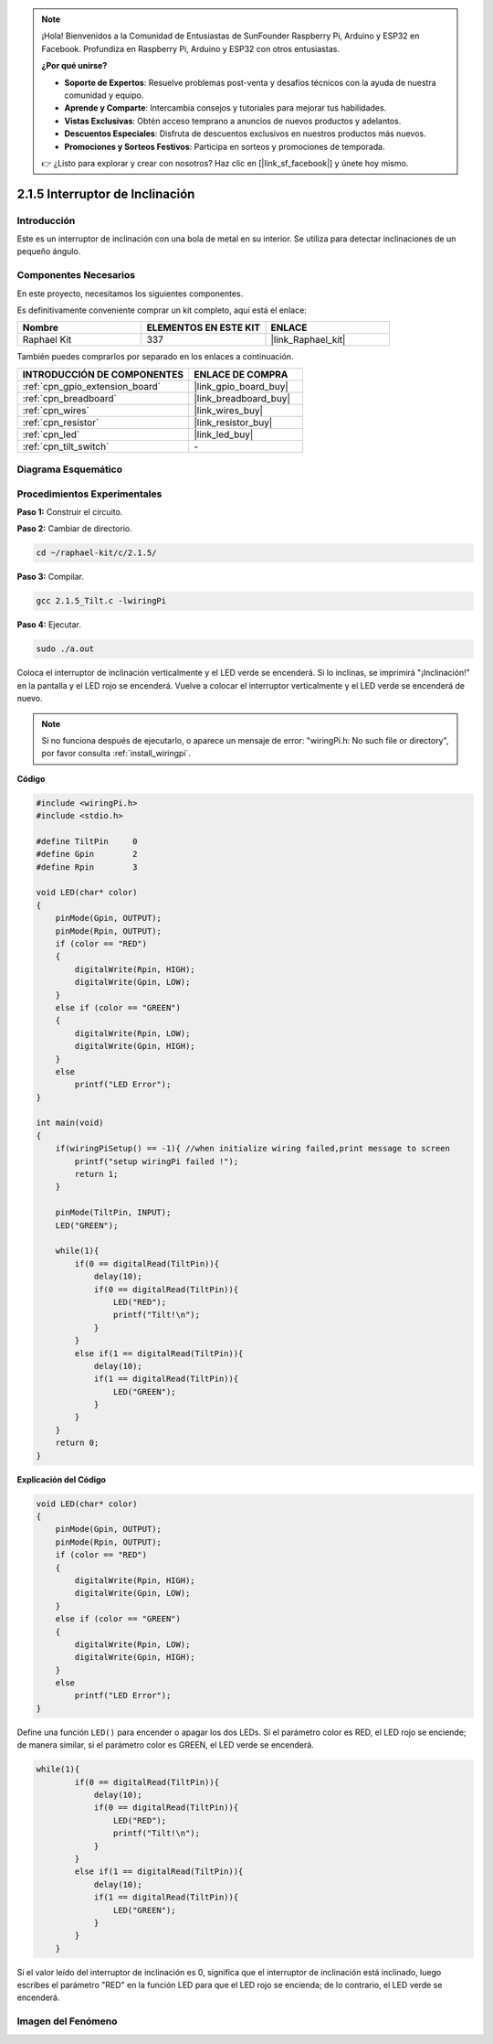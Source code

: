 .. note::

    ¡Hola! Bienvenidos a la Comunidad de Entusiastas de SunFounder Raspberry Pi, Arduino y ESP32 en Facebook. Profundiza en Raspberry Pi, Arduino y ESP32 con otros entusiastas.

    **¿Por qué unirse?**

    - **Soporte de Expertos**: Resuelve problemas post-venta y desafíos técnicos con la ayuda de nuestra comunidad y equipo.
    - **Aprende y Comparte**: Intercambia consejos y tutoriales para mejorar tus habilidades.
    - **Vistas Exclusivas**: Obtén acceso temprano a anuncios de nuevos productos y adelantos.
    - **Descuentos Especiales**: Disfruta de descuentos exclusivos en nuestros productos más nuevos.
    - **Promociones y Sorteos Festivos**: Participa en sorteos y promociones de temporada.

    👉 ¿Listo para explorar y crear con nosotros? Haz clic en [|link_sf_facebook|] y únete hoy mismo.

.. _2.1.5_c:

2.1.5 Interruptor de Inclinación
===================================

Introducción
-------------------

Este es un interruptor de inclinación con una bola de metal en su interior. Se utiliza para detectar inclinaciones de un pequeño ángulo.

Componentes Necesarios
--------------------------------

En este proyecto, necesitamos los siguientes componentes. 

.. image:: ../img/list_2.1.3_tilt_switch.png

Es definitivamente conveniente comprar un kit completo, aquí está el enlace: 

.. list-table::
    :widths: 20 20 20
    :header-rows: 1

    *   - Nombre	
        - ELEMENTOS EN ESTE KIT
        - ENLACE
    *   - Raphael Kit
        - 337
        - |link_Raphael_kit|

También puedes comprarlos por separado en los enlaces a continuación.

.. list-table::
    :widths: 30 20
    :header-rows: 1

    *   - INTRODUCCIÓN DE COMPONENTES
        - ENLACE DE COMPRA

    *   - :ref:`cpn_gpio_extension_board`
        - |link_gpio_board_buy|
    *   - :ref:`cpn_breadboard`
        - |link_breadboard_buy|
    *   - :ref:`cpn_wires`
        - |link_wires_buy|
    *   - :ref:`cpn_resistor`
        - |link_resistor_buy|
    *   - :ref:`cpn_led`
        - |link_led_buy|
    *   - :ref:`cpn_tilt_switch`
        - \-

Diagrama Esquemático
-----------------------

.. image:: ../img/image307.png


.. image:: ../img/image308.png


Procedimientos Experimentales
-----------------------------------

**Paso 1:** Construir el circuito.

.. image:: ../img/image169.png

**Paso 2:** Cambiar de directorio.

.. raw:: html

   <run></run>

.. code-block::

    cd ~/raphael-kit/c/2.1.5/

**Paso 3:** Compilar.

.. raw:: html

   <run></run>

.. code-block::

    gcc 2.1.5_Tilt.c -lwiringPi

**Paso 4:** Ejecutar.

.. raw:: html

   <run></run>

.. code-block::

    sudo ./a.out

Coloca el interruptor de inclinación verticalmente y el LED verde se encenderá. 
Si lo inclinas, se imprimirá "¡Inclinación!" en la pantalla y el LED rojo se encenderá. 
Vuelve a colocar el interruptor verticalmente y el LED verde se encenderá de nuevo.

.. note::

    Si no funciona después de ejecutarlo, o aparece un mensaje de error: \"wiringPi.h: No such file or directory\", por favor consulta :ref:`install_wiringpi`.

**Código**

.. code-block:: c

    #include <wiringPi.h>
    #include <stdio.h>

    #define TiltPin     0
    #define Gpin        2
    #define Rpin        3

    void LED(char* color)
    {
        pinMode(Gpin, OUTPUT);
        pinMode(Rpin, OUTPUT);
        if (color == "RED")
        {
            digitalWrite(Rpin, HIGH);
            digitalWrite(Gpin, LOW);
        }
        else if (color == "GREEN")
        {
            digitalWrite(Rpin, LOW);
            digitalWrite(Gpin, HIGH);
        }
        else
            printf("LED Error");
    }

    int main(void)
    {
        if(wiringPiSetup() == -1){ //when initialize wiring failed,print message to screen
            printf("setup wiringPi failed !");
            return 1;
        }

        pinMode(TiltPin, INPUT);
        LED("GREEN");
        
        while(1){
            if(0 == digitalRead(TiltPin)){
                delay(10);
                if(0 == digitalRead(TiltPin)){
                    LED("RED");
                    printf("Tilt!\n");
                }
            }
            else if(1 == digitalRead(TiltPin)){
                delay(10);
                if(1 == digitalRead(TiltPin)){
                    LED("GREEN");
                }
            }
        }
        return 0;
    }

**Explicación del Código**

.. code-block:: c

    void LED(char* color)
    {
        pinMode(Gpin, OUTPUT);
        pinMode(Rpin, OUTPUT);
        if (color == "RED")
        {
            digitalWrite(Rpin, HIGH);
            digitalWrite(Gpin, LOW);
        }
        else if (color == "GREEN")
        {
            digitalWrite(Rpin, LOW);
            digitalWrite(Gpin, HIGH);
        }
        else
            printf("LED Error");
    }

Define una función ``LED()`` para encender o apagar los dos LEDs. Si el parámetro
color es RED, el LED rojo se enciende; de manera similar, si el parámetro color
es GREEN, el LED verde se encenderá.

.. code-block:: c

    while(1){
            if(0 == digitalRead(TiltPin)){
                delay(10);
                if(0 == digitalRead(TiltPin)){
                    LED("RED");
                    printf("Tilt!\n");
                }
            }
            else if(1 == digitalRead(TiltPin)){
                delay(10);
                if(1 == digitalRead(TiltPin)){
                    LED("GREEN");
                }
            }
        }

Si el valor leído del interruptor de inclinación es 0, significa que el interruptor 
de inclinación está inclinado, luego escribes el parámetro "RED" en la función LED 
para que el LED rojo se encienda; de lo contrario, el LED verde se encenderá.

Imagen del Fenómeno
-----------------------

.. image:: ../img/image170.jpeg


